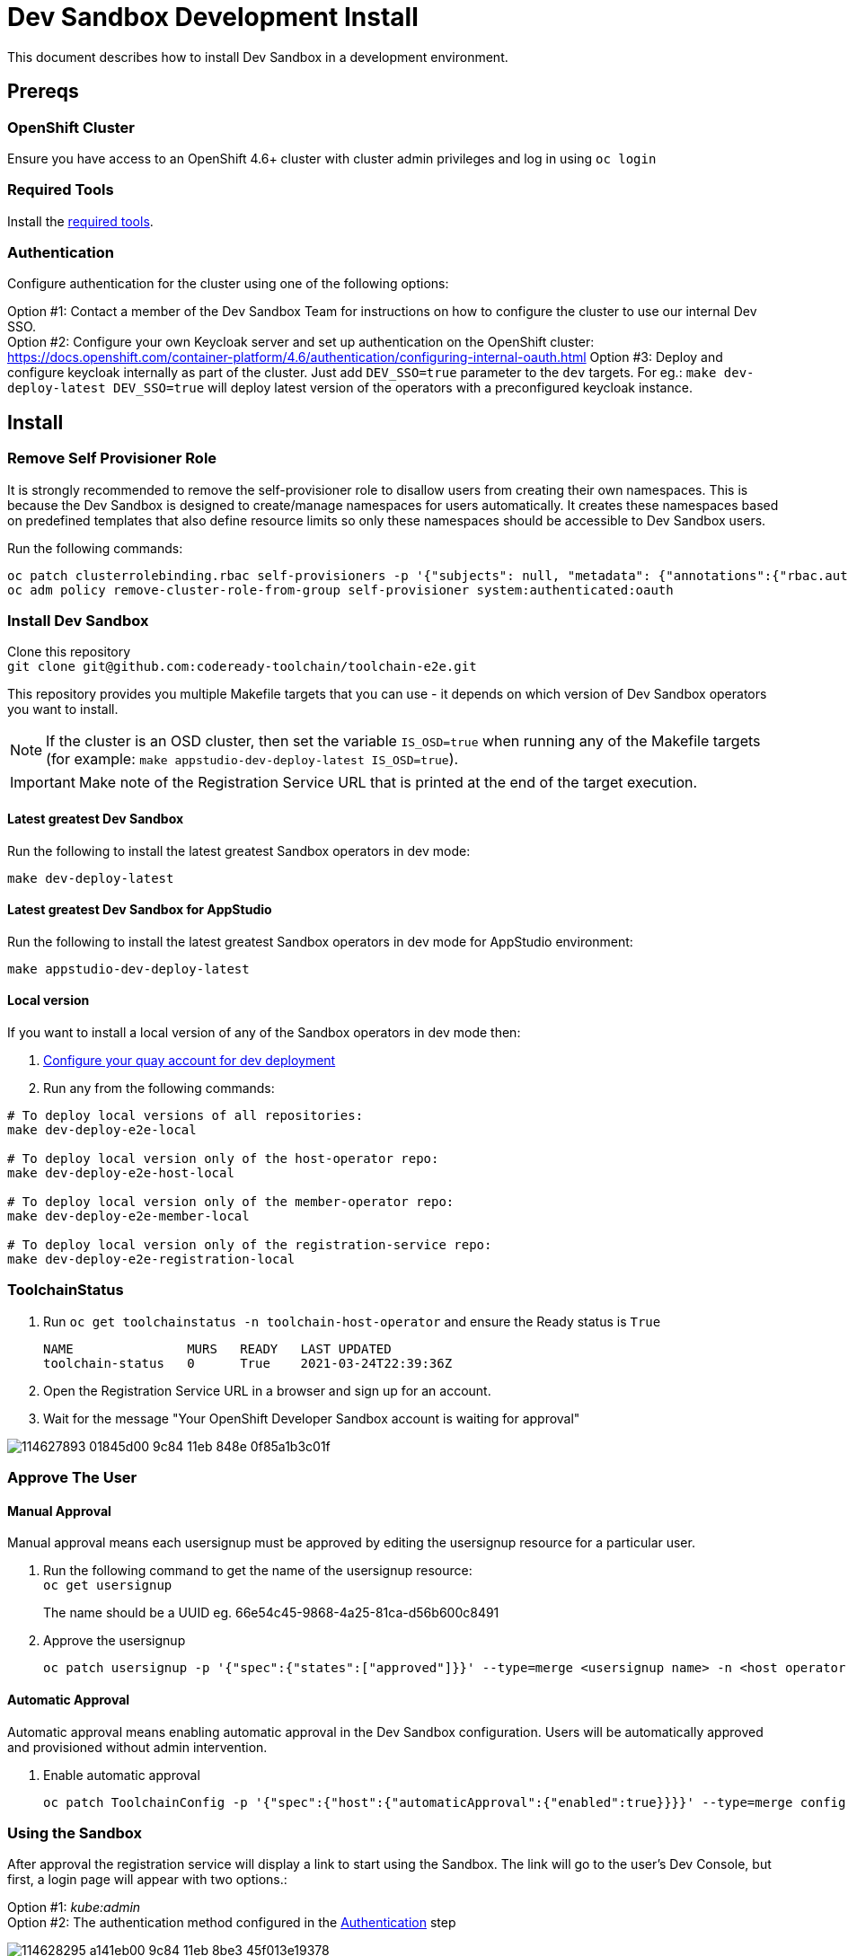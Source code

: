 = Dev Sandbox Development Install

This document describes how to install Dev Sandbox in a development environment.

== Prereqs

=== OpenShift Cluster
Ensure you have access to an OpenShift 4.6+ cluster with cluster admin privileges and log in using `oc login`

=== Required Tools
Install the link:required_tools.adoc[required tools].

=== Authentication
Configure authentication for the cluster using one of the following options:

Option #1: Contact a member of the Dev Sandbox Team for instructions on how to configure the cluster to use our internal Dev SSO. +
Option #2: Configure your own Keycloak server and set up authentication on the OpenShift cluster: https://docs.openshift.com/container-platform/4.6/authentication/configuring-internal-oauth.html
Option #3: Deploy and configure keycloak internally as part of the cluster. Just add `DEV_SSO=true` parameter to the `dev` targets. For eg.: `make dev-deploy-latest DEV_SSO=true` will deploy latest version of the operators with a preconfigured keycloak instance.

== Install

=== Remove Self Provisioner Role

It is strongly recommended to remove the self-provisioner role to disallow users from creating their own namespaces. This is because the Dev Sandbox is designed to create/manage namespaces for users automatically. It creates these namespaces based on predefined templates that also define resource limits so only these namespaces should be accessible to Dev Sandbox users.

Run the following commands:
```
oc patch clusterrolebinding.rbac self-provisioners -p '{"subjects": null, "metadata": {"annotations":{"rbac.authorization.kubernetes.io/autoupdate": "false"}}}'
oc adm policy remove-cluster-role-from-group self-provisioner system:authenticated:oauth
```

=== Install Dev Sandbox
Clone this repository +
`+git clone git@github.com:codeready-toolchain/toolchain-e2e.git+`

This repository provides you multiple Makefile targets that you can use - it depends on which version of Dev Sandbox operators you want to install.

NOTE: If the cluster is an OSD cluster, then set the variable `IS_OSD=true` when running any of the Makefile targets (for example: `make appstudio-dev-deploy-latest IS_OSD=true`).

IMPORTANT: Make note of the Registration Service URL that is printed at the end of the target execution.

==== Latest greatest Dev Sandbox
Run the following to install the latest greatest Sandbox operators in dev mode:
```
make dev-deploy-latest
```

==== Latest greatest Dev Sandbox for AppStudio
Run the following to install the latest greatest Sandbox operators in dev mode for AppStudio environment:
```
make appstudio-dev-deploy-latest
```

==== Local version
If you want to install a local version of any of the Sandbox operators in dev mode then:

. link:quay.adoc[Configure your quay account for dev deployment]
. Run any from the following commands:
```bash
# To deploy local versions of all repositories:
make dev-deploy-e2e-local

# To deploy local version only of the host-operator repo:
make dev-deploy-e2e-host-local

# To deploy local version only of the member-operator repo:
make dev-deploy-e2e-member-local

# To deploy local version only of the registration-service repo:
make dev-deploy-e2e-registration-local
```

=== ToolchainStatus
. Run `oc get toolchainstatus -n toolchain-host-operator` and ensure the Ready status is `True`
+
```
NAME               MURS   READY   LAST UPDATED
toolchain-status   0      True    2021-03-24T22:39:36Z
```

. Open the Registration Service URL in a browser and sign up for an account.

. Wait for the message "Your OpenShift Developer Sandbox account is waiting for approval"

image::https://user-images.githubusercontent.com/20015929/114627893-01845d00-9c84-11eb-848e-0f85a1b3c01f.png[]

=== Approve The User

==== Manual Approval

Manual approval means each usersignup must be approved by editing the usersignup resource for a particular user.

. Run the following command to get the name of the usersignup resource: +
`oc get usersignup` +
+
The name should be a UUID eg. 66e54c45-9868-4a25-81ca-d56b600c8491

. Approve the usersignup
+
```
oc patch usersignup -p '{"spec":{"states":["approved"]}}' --type=merge <usersignup name> -n <host operator namespace>
```

==== Automatic Approval

Automatic approval means enabling automatic approval in the Dev Sandbox configuration. Users will be automatically approved and provisioned without admin intervention.

. Enable automatic approval
+
```
oc patch ToolchainConfig -p '{"spec":{"host":{"automaticApproval":{"enabled":true}}}}' --type=merge config -n <host operator namespace>
```

=== Using the Sandbox

After approval the registration service will display a link to start using the Sandbox. The link will go to the user's Dev Console, but first, a login page will appear with two options.:

Option #1: _kube:admin_ +
Option #2: The authentication method configured in the <<Authentication>> step

image::https://user-images.githubusercontent.com/20015929/114628295-a141eb00-9c84-11eb-8be3-45f013e19378.png[]
Select option 2 and log in using the same account used from the <<Register/Login via the Registration Service>> step.

After logging in a user will have access to only the namespaces created for them.

== Cleanup
=== Remove Only Users and Their Namespaces

Run `make clean-users`

=== Remove All Sandbox-related Resources

Run `make clean-e2e-resources`
